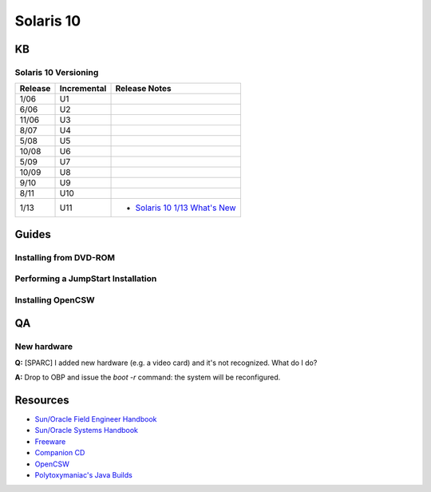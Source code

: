 Solaris 10
==========

KB
--

Solaris 10 Versioning
~~~~~~~~~~~~~~~~~~~~~

.. _`Solaris 10 1/13 What's New`: http://docs.oracle.com/cd/E26505_01/html/E27003/index.html

+---------+-------------+------------------------------------------------------+
| Release | Incremental | Release Notes                                        | 
+=========+=============+======================================================+
| 1/06    | U1          |                                                      |
+---------+-------------+------------------------------------------------------+
| 6/06    | U2          |                                                      |
+---------+-------------+------------------------------------------------------+
| 11/06   | U3          |                                                      |
+---------+-------------+------------------------------------------------------+
| 8/07    | U4          |                                                      |
+---------+-------------+------------------------------------------------------+
| 5/08    | U5          |                                                      |
+---------+-------------+------------------------------------------------------+
| 10/08   | U6          |                                                      |
+---------+-------------+------------------------------------------------------+
| 5/09    | U7          |                                                      |
+---------+-------------+------------------------------------------------------+
| 10/09   | U8          |                                                      |
+---------+-------------+------------------------------------------------------+
| 9/10    | U9          |                                                      |
+---------+-------------+------------------------------------------------------+
| 8/11    | U10         |                                                      |
+---------+-------------+------------------------------------------------------+
| 1/13    | U11         | * `Solaris 10 1/13 What's New`_                      |
+---------+-------------+------------------------------------------------------+

Guides
------

Installing from DVD-ROM
~~~~~~~~~~~~~~~~~~~~~~~

Performing a JumpStart Installation
~~~~~~~~~~~~~~~~~~~~~~~~~~~~~~~~~~~

Installing OpenCSW
~~~~~~~~~~~~~~~~~~


QA
--

New hardware
~~~~~~~~~~~~

**Q:** [SPARC] I added new hardware (e.g. a video card) and it's not recognized. What do I do?

**A:** Drop to OBP and issue the `boot -r` command: the system will be reconfigured.

Resources
---------

* `Sun/Oracle Field Engineer Handbook <https://dogemicrosystems.ca/pub/Sun/Field_Engineer_Handbook/sun-feh-2_1_sunshack.org/>`_
* `Sun/Oracle Systems Handbook <https://dogemicrosystems.ca/pub/Sun/System_Handbook/Sun_syshbk_V7.0/>`_
* `Freeware <http://download.nust.na/pub3/solaris/sunfreeware/pub/freeware/sparc/5.10/>`_
* `Companion CD <http://download.nust.na/pub3/solaris/sunfreeware/pub/freeware/companioncd/iso/>`_
* `OpenCSW <https://www.opencsw.org/>`_
* `Polytoxymaniac's Java Builds <https://bloud.org/>`_
